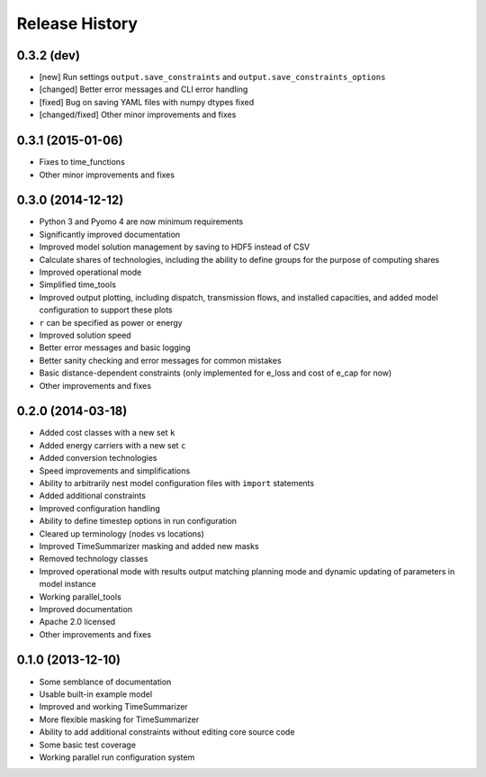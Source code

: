 
Release History
---------------

0.3.2 (dev)
+++++++++++

* [new] Run settings ``output.save_constraints`` and ``output.save_constraints_options``
* [changed] Better error messages and CLI error handling
* [fixed] Bug on saving YAML files with numpy dtypes fixed
* [changed/fixed] Other minor improvements and fixes

0.3.1 (2015-01-06)
++++++++++++++++++

* Fixes to time_functions
* Other minor improvements and fixes

0.3.0 (2014-12-12)
++++++++++++++++++

* Python 3 and Pyomo 4 are now minimum requirements
* Significantly improved documentation
* Improved model solution management by saving to HDF5 instead of CSV
* Calculate shares of technologies, including the ability to define groups for the purpose of computing shares
* Improved operational mode
* Simplified time_tools
* Improved output plotting, including dispatch, transmission flows, and installed capacities, and added model configuration to support these plots
* ``r`` can be specified as power or energy
* Improved solution speed
* Better error messages and basic logging
* Better sanity checking and error messages for common mistakes
* Basic distance-dependent constraints (only implemented for e_loss and cost of e_cap for now)
* Other improvements and fixes

0.2.0 (2014-03-18)
++++++++++++++++++

* Added cost classes with a new set ``k``
* Added energy carriers with a new set ``c``
* Added conversion technologies
* Speed improvements and simplifications
* Ability to arbitrarily nest model configuration files with ``import`` statements
* Added additional constraints
* Improved configuration handling
* Ability to define timestep options in run configuration
* Cleared up terminology (nodes vs locations)
* Improved TimeSummarizer masking and added new masks
* Removed technology classes
* Improved operational mode with results output matching planning mode and dynamic updating of parameters in model instance
* Working parallel_tools
* Improved documentation
* Apache 2.0 licensed
* Other improvements and fixes

0.1.0 (2013-12-10)
++++++++++++++++++

* Some semblance of documentation
* Usable built-in example model
* Improved and working TimeSummarizer
* More flexible masking for TimeSummarizer
* Ability to add additional constraints without editing core source code
* Some basic test coverage
* Working parallel run configuration system
